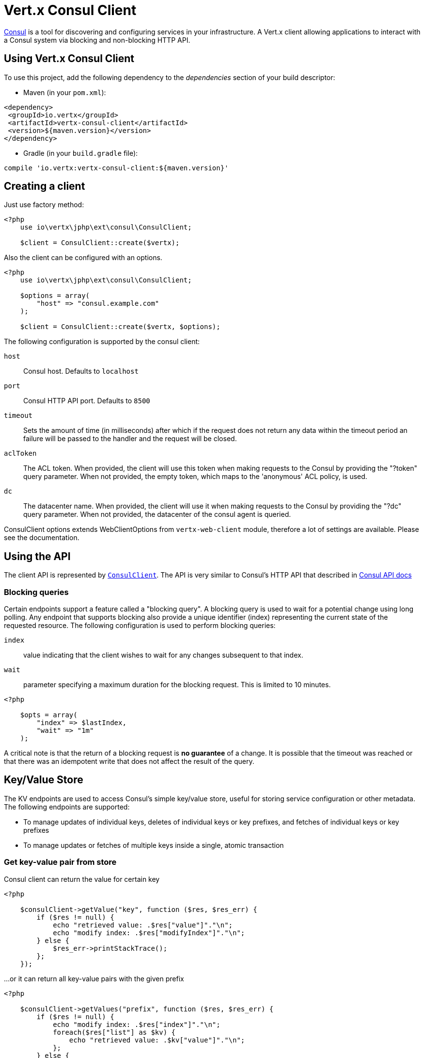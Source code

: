 = Vert.x Consul Client

https://www.consul.io[Consul] is a tool for discovering and configuring services in your infrastructure.
A Vert.x client allowing applications to interact with a Consul system via blocking and non-blocking HTTP API.

== Using Vert.x Consul Client

To use this project, add the following dependency to the _dependencies_ section of your build descriptor:

* Maven (in your `pom.xml`):

[source,xml,subs="+attributes"]
----
<dependency>
 <groupId>io.vertx</groupId>
 <artifactId>vertx-consul-client</artifactId>
 <version>${maven.version}</version>
</dependency>
----

* Gradle (in your `build.gradle` file):

[source,groovy,subs="+attributes"]
----
compile 'io.vertx:vertx-consul-client:${maven.version}'
----

== Creating a client

Just use factory method:

[source,php]
----
<?php
    use io\vertx\jphp\ext\consul\ConsulClient;

    $client = ConsulClient::create($vertx);


----

Also the client can be configured with an options.

[source,php]
----
<?php
    use io\vertx\jphp\ext\consul\ConsulClient;

    $options = array(
        "host" => "consul.example.com"
    );

    $client = ConsulClient::create($vertx, $options);


----

The following configuration is supported by the consul client:

`host`:: Consul host. Defaults to `localhost`
`port`:: Consul HTTP API port. Defaults to `8500`
`timeout`:: Sets the amount of time (in milliseconds) after which if the request does not return any data
within the timeout period an failure will be passed to the handler and the request will be closed.
`aclToken`:: The ACL token. When provided, the client will use this token when making requests to the Consul
by providing the "?token" query parameter. When not provided, the empty token, which maps to the 'anonymous'
ACL policy, is used.
`dc`:: The datacenter name. When provided, the client will use it when making requests to the Consul
by providing the "?dc" query parameter. When not provided, the datacenter of the consul agent is queried.

ConsulClient options extends WebClientOptions from `vertx-web-client` module,
therefore a lot of settings are available. Please see the documentation.

== Using the API

The client API is represented by `link:../../apidocs/io/vertx/ext/consul/ConsulClient.html[ConsulClient]`. The API is very similar to Consul's
HTTP API that described in https://www.consul.io/docs/agent/http.html[Consul API docs]

=== Blocking queries

Certain endpoints support a feature called a "blocking query". A blocking query is used to wait for a potential
change using long polling. Any endpoint that supports blocking also provide a unique identifier (index) representing
the current state of the requested resource. The following configuration is used to perform blocking queries:

`index`:: value indicating that the client wishes to wait for any changes subsequent to that index.
`wait`:: parameter specifying a maximum duration for the blocking request. This is limited to 10 minutes.

[source,php]
----
<?php

    $opts = array(
        "index" => $lastIndex,
        "wait" => "1m"
    );


----

A critical note is that the return of a blocking request is *no guarantee* of a change.
It is possible that the timeout was reached or that there was an idempotent write that does not affect the result of the query.

== Key/Value Store

The KV endpoints are used to access Consul's simple key/value store, useful for storing service configuration or other metadata.
The following endpoints are supported:

* To manage updates of individual keys, deletes of individual keys or key prefixes, and fetches of individual keys or key prefixes
* To manage updates or fetches of multiple keys inside a single, atomic transaction

=== Get key-value pair from store

Consul client can return the value for certain key

[source,php]
----
<?php

    $consulClient->getValue("key", function ($res, $res_err) {
        if ($res != null) {
            echo "retrieved value: .$res["value"]"."\n";
            echo "modify index: .$res["modifyIndex"]"."\n";
        } else {
            $res_err->printStackTrace();
        };
    });


----

...or it can return all key-value pairs with the given prefix

[source,php]
----
<?php

    $consulClient->getValues("prefix", function ($res, $res_err) {
        if ($res != null) {
            echo "modify index: .$res["index"]"."\n";
            foreach($res["list"] as $kv) {
                echo "retrieved value: .$kv["value"]"."\n";
            };
        } else {
            $res_err->printStackTrace();
        };
    });


----

The returned key-value object contains these fields (see https://www.consul.io/docs/agent/http/kv.html#single[documentation]):

`createIndex`:: the internal index value that represents when the entry was created.
`modifyIndex`:: the last index that modified this key
`lockIndex`:: the number of times this key has successfully been acquired in a lock
`key`:: the key
`flags`:: the flags attached to this entry. Clients can choose to use this however makes
sense for their application
`value`:: the value
`session`:: the session that owns the lock

The modify index can be used for blocking queries:

[source,php]
----
<?php

    $opts = array(
        "index" => $modifyIndex,
        "wait" => "1m"
    );

    $consulClient->getValueWithOptions("key", $opts, function ($res, $res_err) {
        if ($res != null) {
            echo "retrieved value: .$res["value"]"."\n";
            echo "new modify index: .$res["modifyIndex"]"."\n";
        } else {
            $res_err->printStackTrace();
        };
    });


----

=== Put key-value pair to store

[source,php]
----
<?php

    $consulClient->putValue("key", "value", function ($res, $res_err) {
        if ($res != null) {
            $opResult = $res ? "success" : "fail";
            echo "result of the operation: ".$opResult."\n";
        } else {
            $res_err->printStackTrace();
        };
    });


----

Put request with options also accepted

[source,php]
----
<?php

    $opts = array(
        "flags" => 42,
        "casIndex" => $modifyIndex,
        "acquireSession" => "acquireSessionID",
        "releaseSession" => "releaseSessionID"
    );

    $consulClient->putValueWithOptions("key", "value", $opts, function ($res, $res_err) {
        if ($res != null) {
            $opResult = $res ? "success" : "fail";
            echo "result of the operation: ".$opResult."\n";
        } else {
            $res_err->printStackTrace();
        };
    });


----

The list of the query options that can be used with a `PUT` request:

`flags`:: This can be used to specify an unsigned value between `0` and `2^64^-1`.
Clients can choose to use this however makes sense for their application.
`casIndex`:: This flag is used to turn the PUT into a Check-And-Set operation. This is very useful as a building
block for more complex synchronization primitives. If the index is `0`, Consul will only put the key if it does
not already exist. If the index is non-zero, the key is only set if the index matches the ModifyIndex of that key.
`acquireSession`:: This flag is used to turn the PUT into a lock acquisition operation. This is useful
as it allows leader election to be built on top of Consul. If the lock is not held and the session is valid,
this increments the LockIndex and sets the Session value of the key in addition to updating the key contents.
A key does not need to exist to be acquired. If the lock is already held by the given session, then the LockIndex
is not incremented but the key contents are updated. This lets the current lock holder update the key contents
without having to give up the lock and reacquire it.
`releaseSession`:: This flag is used to turn the PUT into a lock release operation. This is useful when paired
with `acquireSession` as it allows clients to yield a lock. This will leave the LockIndex unmodified but will clear
the associated Session of the key. The key must be held by this session to be unlocked.

=== Transactions

When connected to Consul 0.7 and later, client allows to manage updates or fetches of multiple keys
inside a single, atomic transaction. KV is the only available operation type, though other types of operations
may be added in future versions of Consul to be mixed with key/value operations
(see https://www.consul.io/docs/agent/http/kv.html#txn[documentation]).

[source,php]
----
<?php

    $request = array(
        "operations" => [
            array(
                "key" => "key1",
                "value" => "value1",
                "type" => "SET"
            ),
            array(
                "key" => "key2",
                "value" => "value2",
                "type" => "SET"
            )
        ]
    );

    $consulClient->transaction($request, function ($res, $res_err) {
        if ($res != null) {
            echo "succeeded results: .sizeof($res["results"])"."\n";
            echo "errors: .sizeof($res["errors"])"."\n";
        } else {
            $res_err->printStackTrace();
        };
    });

----

=== Delete key-value pair

At last, Consul client allows to delete key-value pair from store:

[source,php]
----
<?php

    $consulClient->deleteValue("key", function ($res, $res_err) {
        if ($res != null) {
            echo "complete\n";
        } else {
            $res_err->printStackTrace();
        };
    });


----

...or all key-value pairs with corresponding key prefix

[source,php]
----
<?php

    $consulClient->deleteValues("prefix", function ($res, $res_err) {
        if ($res != null) {
            echo "complete\n";
        } else {
            $res_err->printStackTrace();
        };
    });


----

== Services

One of the main goals of service discovery is to provide a catalog of available services.
To that end, the agent provides a simple service definition format to declare the availability of a service
and to potentially associate it with a health check.

=== Service registering

A service definition must include a `name` and may optionally provide an `id`, `tags`, `address`, `port`, and `checks`.

[source,php]
----
<?php

    $opts = array(
        "name" => "serviceName",
        "id" => "serviceId",
        "tags" => array( "tag1",  "tag2"),
        "checkOptions" => array(
            "ttl" => "10s"
        ),
        "address" => "10.0.0.1",
        "port" => 8048
    );


----

`name`:: the name of service
`id`:: the `id` is set to the `name` if not provided. It is required that all services have a unique ID per node,
so if names might conflict then unique IDs should be provided.
`tags`:: list of values that are opaque to Consul but can be used to distinguish between primary or secondary nodes,
different versions, or any other service level labels.
`address`:: used to specify a service-specific IP address. By default, the IP address of the agent is used,
and this does not need to be provided.
`port`:: used as well to make a service-oriented architecture simpler to configure; this way,
the address and port of a service can be discovered.
`checks`:: associated health checks

These options used to register service in catalog:

[source,php]
----
<?php

    $consulClient->registerService($opts, function ($res, $res_err) {
        if ($res != null) {
            echo "Service successfully registered\n";
        } else {
            $res_err->printStackTrace();
        };

    });


----

=== Service discovery

Consul client allows to obtain actual list of the nodes providing a service

[source,php]
----
<?php

    $consulClient->catalogServiceNodes("serviceName", function ($res, $res_err) {
        if ($res != null) {
            echo "found .sizeof($res["list"]). services"."\n";
            echo "consul state index: .$res["index"]"."\n";
            foreach($res["list"] as $service) {
                echo "Service node: .$service["node"]"."\n";
                echo "Service address: .$service["address"]"."\n";
                echo "Service port: .$service["port"]"."\n";
            };
        } else {
            $res_err->printStackTrace();
        };
    });


----

It is possible to obtain this list with the statuses of the associated health checks.
The result can be filtered by check status.

[source,php]
----
<?php

    $consulClient->healthServiceNodes("serviceName", $passingOnly, function ($res, $res_err) {
        if ($res != null) {
            echo "found .sizeof($res["list"]). services"."\n";
            echo "consul state index: .$res["index"]"."\n";
            foreach($res["list"] as $entry) {
                echo "Service node: ".$entry["node"]."\n";
                echo "Service address: .$entry["service"]["address"]"."\n";
                echo "Service port: .$entry["service"]["port"]"."\n";
            };
        } else {
            $res_err->printStackTrace();
        };
    });


----

There are additional parameters for services queries

[source,php]
----
<?php

    $queryOpts = array(
        "tag" => "tag1",
        "near" => "_agent",
        "blockingOptions" => array(
            "index" => $lastIndex
        )
    );


----

`tag`:: by default, all nodes matching the service are returned.
The list can be filtered by tag using the `tag` query parameter
`near`:: adding the optional `near` parameter with a node name will sort the node list in ascending order
based on the estimated round trip time from that node. Passing `near`=`_agent` will use the agent's node for the sort.
`blockingOptions`:: the blocking qyery options

Then the request should look like

[source,php]
----
<?php

    $consulClient->healthServiceNodesWithOptions("serviceName", $passingOnly, $queryOpts, function ($res, $res_err) {
        if ($res != null) {
            echo "found .sizeof($res["list"]). services"."\n";
        } else {
            $res_err->printStackTrace();
        };

    });

----

=== Deregister service

Service can be deregistered by its ID:

[source,php]
----
<?php

    $consulClient->deregisterService("serviceId", function ($res, $res_err) {
        if ($res != null) {
            echo "Service successfully deregistered\n";
        } else {
            $res_err->printStackTrace();
        };
    });


----

== Health Checks

One of the primary roles of the agent is management of system-level and application-level health checks.
A health check is considered to be application-level if it is associated with a service.
If not associated with a service, the check monitors the health of the entire node.

[source,php]
----
<?php

    $opts = array(
        "tcp" => "localhost:4848",
        "interval" => "1s"
    );


----

The list of check options that supported by Consul client is:

`id`:: the check ID
`name`:: check name
`script`:: local path to checking script. Also you should set checking interval
`http`:: HTTP address to check. Also you should set checking interval
`ttl`:: Time to Live of check
`tcp`:: TCP address to check. Also you should set checking interval
`interval`:: checking interval in Go's time format which is sequence of decimal numbers,
each with optional fraction and a unit suffix, such as "300ms", "-1.5h" or "2h45m".
Valid time units are "ns", "us" (or "?s"), "ms", "s", "m", "h"
`notes`:: the check notes
`serviceId`:: the service ID to associate the registered check with an existing service provided by the agent.
`deregisterAfter`:: deregister timeout. This is optional field, which is a timeout in the same time format as Interval and TTL.
If a check is associated with a service and has the critical state for more than this configured value,
then its associated service (and all of its associated checks) will automatically be deregistered.
The minimum timeout is 1 minute, and the process that reaps critical services runs every 30 seconds,
so it may take slightly longer than the configured timeout to trigger the deregistration.
This should generally be configured with a timeout that's much, much longer than any expected recoverable outage
for the given service.
`status`:: the check status to specify the initial state of the health check

The `Name` field is mandatory, as is one of `Script`, `HTTP`, `TCP` or `TTL`. `Script`, `TCP` and `HTTP`
also require that `Interval` be set. If an `ID` is not provided, it is set to `Name`.
You cannot have duplicate ID entries per agent, so it may be necessary to provide an ID.

[source,php]
----
<?php

    $consulClient->registerCheck($opts, function ($res, $res_err) {
        if ($res != null) {
            echo "check successfully registered\n";
        } else {
            $res_err->printStackTrace();
        };
    });


----

== Events

The Consul provides a mechanism to fire a custom user event to an entire datacenter.
These events are opaque to Consul, but they can be used to build scripting infrastructure to do automated deploys,
restart services, or perform any other orchestration action.

To send user event only its name is required

[source,php]
----
<?php

    $consulClient->fireEvent("eventName", function ($res, $res_err) {
        if ($res != null) {
            echo "Event sent\n";
            echo "id: .$res["id"]"."\n";
        } else {
            $res_err->printStackTrace();
        };
    });


----

Also additional options can be specified.

`node`:: regular expression to filter recipients by node name
`service`:: regular expression to filter recipients by service
`tag`:: regular expression to filter recipients by tag
`payload`:: an optional body of the event.
The body contents are opaque to Consul and become the "payload" of the event

[source,php]
----
<?php

    $opts = array(
        "tag" => "tag",
        "payload" => "message"
    );

    $consulClient->fireEventWithOptions("eventName", $opts, function ($res, $res_err) {
        if ($res != null) {
            echo "Event sent\n";
            echo "id: .$res["id"]"."\n";
        } else {
            $res_err->printStackTrace();
        };
    });


----

The Consul Client supports queries for obtain the most recent events known by the agent. Events are broadcast using
the gossip protocol, so they have no global ordering nor do they make a promise of delivery. Agents only buffer
the most recent entries. The current buffer size is 256, but this value could change in the future.

[source,php]
----
<?php

    $consulClient->listEvents(function ($res, $res_err) {
        if ($res != null) {
            echo "Consul index: .$res["index"]"."\n";
            foreach($res["list"] as $event) {
                echo "Event id: .$event["id"]"."\n";
                echo "Event name: .$event["name"]"."\n";
                echo "Event payload: .$event["payload"]"."\n";
            };
        } else {
            $res_err->printStackTrace();
        };
    });


----

The Consul Index can be used to prepare blocking requests:

[source,php]
----
<?php

    $opts = array(
        "name" => "eventName",
        "blockingOptions" => array(
            "index" => $lastIndex
        )
    );

    $consulClient->listEventsWithOptions($opts, function ($res, $res_err) {
        if ($res != null) {
            echo "Consul index: .$res["index"]"."\n";
            foreach($res["list"] as $event) {
                echo "Event id: .$event["id"]"."\n";
            };
        } else {
            $res_err->printStackTrace();
        };
    });


----

== Sessions

Consul provides a session mechanism which can be used to build distributed locks.
Sessions act as a binding layer between nodes, health checks, and key/value data.
When a session is constructed, a node name, a list of health checks, a behavior, a TTL, and a lock-delay
may be provided.

[source,php]
----
<?php

    $opts = array(
        "node" => "nodeId",
        "behavior" => "RELEASE"
    );


----

`lockDelay`:: can be specified as a duration string using an 's' suffix for seconds. The default is '15s'.
`name`:: can be used to provide a human-readable name for the Session.
`node`:: must refer to a node that is already registered, if specified. By default, the agent's own node name is used.
`checks`:: is used to provide a list of associated health checks. It is highly recommended that,
if you override this list, you include the default `serfHealth`.
`behavior`:: can be set to either `release` or `delete`. This controls the behavior when a session is invalidated.
By default, this is `release`, causing any locks that are held to be released. Changing this to `delete` causes
any locks that are held to be deleted. `delete` is useful for creating ephemeral key/value entries.
`ttl`:: is a duration string, and like `LockDelay` it can use s as a suffix for seconds. If specified,
it must be between 10s and 86400s currently. When provided, the session is invalidated if it is not renewed before the TTL expires.

For full info see https://www.consul.io/docs/internals/sessions.html[Consul Sessions internals]

The newly constructed session is provided with a named ID that can be used to identify it.
This ID can be used with the KV store to acquire locks: advisory mechanisms for mutual exclusion.

[source,php]
----
<?php

    $consulClient->createSessionWithOptions($opts, function ($res, $res_err) {
        if ($res != null) {
            echo "Session successfully created\n";
            echo "id: ".$res."\n";
        } else {
            $res_err->printStackTrace();
        };
    });


----

And also to destroy it

[source,php]
----
<?php

    $consulClient->destroySession($sessionId, function ($res, $res_err) {
        if ($res != null) {
            echo "Session successfully destroyed\n";
        } else {
            $res_err->printStackTrace();
        };
    });


----

Lists sessions belonging to a node

[source,php]
----
<?php

    $consulClient->listNodeSessions("nodeId", function ($res, $res_err) {
        if ($res != null) {
            foreach($res["list"] as $session) {
                echo "Session id: .$session["id"]"."\n";
                echo "Session node: .$session["node"]"."\n";
                echo "Session create index: .$session["createIndex"]"."\n";
            };
        } else {
            $res_err->printStackTrace();
        };
    });


----

All of the read session endpoints support blocking queries and all consistency modes.

[source,php]
----
<?php

    $blockingOpts = array(
        "index" => $lastIndex
    );

    $consulClient->listSessionsWithOptions($blockingOpts, function ($res, $res_err) {
        if ($res != null) {
            echo "Found .sizeof($res["list"]). sessions"."\n";
        } else {
            $res_err->printStackTrace();
        };
    });


----

== Nodes in datacenter

[source,php]
----
<?php

    $consulClient->catalogNodes(function ($res, $res_err) {
        if ($res != null) {
            echo "found .sizeof($res["list"]). nodes"."\n";
            echo "consul state index .$res["index"]"."\n";
        } else {
            $res_err->printStackTrace();
        };
    });


----

This endpoint supports blocking queries and sorting by distance from specified node

[source,php]
----
<?php

    $opts = array(
        "near" => "_agent",
        "blockingOptions" => array(
            "index" => $lastIndex
        )
    );

    $consulClient->catalogNodesWithOptions($opts, function ($res, $res_err) {
        if ($res != null) {
            echo "found .sizeof($res["list"]). nodes"."\n";
        } else {
            $res_err->printStackTrace();
        };
    });


----

== Prepated Queries

This endpoint creates, updates, destroys, and executes prepared queries.
Prepared queries allow you to register a complex service query and then execute it later via its ID
or name to get a set of healthy nodes that provide a given service. This is particularly useful in combination
with Consul's DNS Interface as it allows for much richer queries than would be possible given
the limited entry points exposed by DNS.

There are many parameters to creating a prepared query.
For full details please https://www.consul.io/api/query.html[see docs]

`dc` :: Specifies the datacenter to query. This will default to the datacenter of the agent being queried. This is specified as part of the URL as a query parameter.
`name` :: Specifies an optional friendly name that can be used to execute a query instead of using its ID.
`session` :: Specifies the ID of an existing session. This provides a way to automatically remove a prepared query when the given session is invalidated. If not given the prepared query must be manually removed when no longer needed.
`token` :: Specifies the ACL token to use each time the query is executed. This allows queries to be executed by clients with lesser or even no ACL Token, so this should be used with care. The token itself can only be seen by clients with a management token. If the Token field is left blank or omitted, the client's ACL Token will be used to determine if they have access to the service being queried. If the client does not supply an ACL Token, the anonymous token will be used.
`service` :: Specifies the name of the service to query. This is required field.
`failover` :: contains two fields, both of which are optional, and determine what happens if no healthy nodes are available in the local datacenter when the query is executed. It allows the use of nodes in other datacenters with very little configuration.
`nearestN` :: Specifies that the query will be forwarded to up to NearestN other datacenters based on their estimated network round trip time using Network Coordinates from the WAN gossip pool. The median round trip time from the server handling the query to the servers in the remote datacenter is used to determine the priority.
`datacenters` :: Specifies a fixed list of remote datacenters to forward the query to if there are no healthy nodes in the local datacenter. Datacenters are queried in the order given in the list. If this option is combined with NearestN, then the NearestN queries will be performed first, followed by the list given by Datacenters. A given datacenter will only be queried one time during a failover, even if it is selected by both NearestN and is listed in Datacenters.
`onlyPassing` :: Specifies the behavior of the query's health check filtering. If this is set to false, the results will include nodes with checks in the passing as well as the warning states. If this is set to true, only nodes with checks in the passing state will be returned.
`tags` :: Specifies a list of service tags to filter the query results. For a service to pass the tag filter it must have all of the required tags, and none of the excluded tags (prefixed with !).
`nodeMeta` :: Specifies a list of user-defined key/value pairs that will be used for filtering the query results to nodes with the given metadata values present.
`dnsTtl` :: Specifies the TTL duration when query results are served over DNS. If this is specified, it will take precedence over any Consul agent-specific configuration.
`templateType` :: is the query type, which must be `name_prefix_match`. This means that the template will apply to any query lookup with a name whose prefix matches the Name field of the template. In this example, any query for geo-db will match this query. Query templates are resolved using a longest prefix match, so it's possible to have high-level templates that are overridden for specific services. Static queries are always resolved first, so they can also override templates.
`templateRegexp` :: is an optional regular expression which is used to extract fields from the entire name, once this template is selected. In this example, the regular expression takes the first item after the "-" as the database name and everything else after as a tag. See the RE2 reference for syntax of this regular expression.

[source,php]
----
<?php

    $def = array(
        "name" => "Query name",
        "service" => "service-${match(1)}-${match(2)}",
        "dcs" => array( "dc1",  "dc42"),
        "templateType" => "name_prefix_match",
        "templateRegexp" => "^find_(.+?)_(.+?)$"
    );


----

If the query is successfully created, its ID will be provided

[source,php]
----
<?php

    $consulClient->createPreparedQuery($def, function ($res, $res_err) {
        if ($res != null) {
            $queryId = $res;
            echo "Query created: ".$queryId."\n";
        } else {
            $res_err->printStackTrace();
        };
    });


----

The prepared query can be executed by its id

[source,php]
----
<?php

    $consulClient->executePreparedQuery($id, function ($res, $res_err) {
        if ($res != null) {
            $response = $res;
            echo "Found .sizeof($response["nodes"]). nodes"."\n";
        } else {
            $res_err->printStackTrace();
        };
    });


----

or by query string that must match template regexp

[source,php]
----
<?php

    $consulClient->executePreparedQuery("find_1_2", function ($res, $res_err) {
        // matches template regexp "^find_(.+?)_(.+?)$"
        if ($res != null) {
            $response = $res;
            echo "Found .sizeof($response["nodes"]). nodes"."\n";
        } else {
            $res_err->printStackTrace();
        };
    });


----

Finally, `ConsulClient` allows you to modify, get or delete prepared queries

[source,php]
----
<?php

    $consulClient->deletePreparedQuery($query, function ($res, $res_err) {
        if ($res != null) {
            echo "Query deleted\n";
        } else {
            $res_err->printStackTrace();
        };
    });


----

== Watches

Watches are a way of specifying a view of data (e.g. list of nodes, KV pairs, health checks)
which is monitored for updates. When an update is detected, an {@code Handler} with {@code AsyncResult} is invoked.
As an example, you could watch the status of health checks and notify when a check is critical.

[source,php]
----
<?php
    use io\vertx\jphp\ext\consul\Watch;
    Watch::key("foo/bar", $vertx)->setHandler(function ($res) {
        if ($res->succeeded()) {
            echo "value: .$res->nextResult()["value"]"."\n";
        } else {
            $res->cause()->printStackTrace();
        };
    })->start();

----